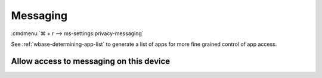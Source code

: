 .. _w10-21h2-settings-privacy-messaging:

Messaging
#########
:cmdmenu:`⌘ + r --> ms-settings:privacy-messaging`

See :ref:`wbase-determining-app-list` to generate a list of apps for more fine
grained control of app access.

Allow access to messaging on this device
****************************************
.. dropdown:: Disable Allow access to messaging on this device
  :color: primary
  :icon: shield-lock
  :animate: fade-in
  :class-container: sd-shadow-sm

  This disables all messaging options.

  .. gpo::    Disable Allow access to messaging on this device
    :path:    Computer Configuration -->
              Administrative Templates -->
              Windows Components -->
              App Privacy -->
              Let Windows apps access messaging
    :value0:  ☑, {ENABLED}
    :value1:  Default for all apps, Force Deny
    :ref:     https://docs.microsoft.com/en-us/windows/privacy/manage-connections-from-windows-operating-system-components-to-microsoft-services#1812-messaging
    :update:  2021-02-19
    :generic:
    :open:
